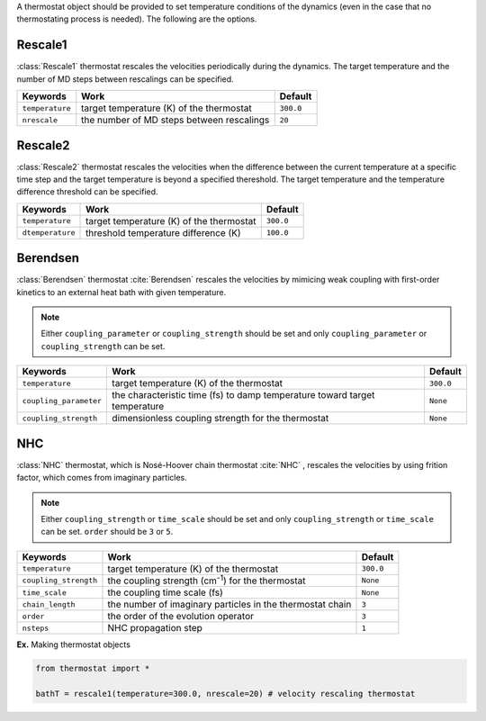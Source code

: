 
A thermostat object should be provided to set temperature conditions of the dynamics (even in the
case that no thermostating process is needed). The following are the options.

Rescale1
-------------------------------------
:class:`Rescale1` thermostat rescales the velocities periodically during the dynamics.
The target temperature and the number of MD steps between rescalings can be specified.

+-----------------+----------------------------------------------------+-----------+
| Keywords        | Work                                               | Default   |
+=================+====================================================+===========+
| ``temperature`` | target temperature (K) of the thermostat           | ``300.0`` |
+-----------------+----------------------------------------------------+-----------+
| ``nrescale``    | the number of MD steps between rescalings          | ``20``    |
+-----------------+----------------------------------------------------+-----------+

Rescale2
-------------------------------------
:class:`Rescale2` thermostat rescales the velocities when the difference between the current temperature
at a specific time step and the target temperature is beyond a specified thereshold.
The target temperature and the temperature difference threshold can be specified.

+------------------+----------------------------------------------------+-----------+
| Keywords         | Work                                               | Default   |
+==================+====================================================+===========+
| ``temperature``  | target temperature (K) of the thermostat           | ``300.0`` |
+------------------+----------------------------------------------------+-----------+
| ``dtemperature`` | threshold temperature difference (K)               | ``100.0`` |
+------------------+----------------------------------------------------+-----------+

Berendsen
-------------------------------------
:class:`Berendsen` thermostat :cite:`Berendsen`  rescales the velocities by mimicing weak coupling with first-order kinetics
to an external heat bath with given temperature.

.. note:: Either ``coupling_parameter`` or ``coupling_strength`` should be set and only ``coupling_parameter`` or ``coupling_strength`` can be set.

+------------------------+----------------------------------------------------+-----------+
| Keywords               | Work                                               | Default   |
+========================+====================================================+===========+
| ``temperature``        | target temperature (K) of the thermostat           | ``300.0`` |
+------------------------+----------------------------------------------------+-----------+
| ``coupling_parameter`` | the characteristic time (fs) to damp               | ``None``  |
|                        | temperature toward target temperature              |           |
+------------------------+----------------------------------------------------+-----------+
| ``coupling_strength``  | dimensionless coupling strength for the thermostat | ``None``  |
+------------------------+----------------------------------------------------+-----------+

NHC
-------------------------------------
:class:`NHC` thermostat, which is Nosé-Hoover chain thermostat :cite:`NHC` , rescales the velocities by using frition factor, which comes from imaginary particles. 

.. note:: Either ``coupling_strength`` or ``time_scale`` should be set and only ``coupling_strength`` or ``time_scale`` can be set. 
   ``order`` should be ``3`` or ``5``.
   
+------------------------+----------------------------------------------------+-----------+
| Keywords               | Work                                               | Default   |
+========================+====================================================+===========+
| ``temperature``        | target temperature (K) of the thermostat           | ``300.0`` |
+------------------------+----------------------------------------------------+-----------+
| ``coupling_strength``  | the coupling strength (cm\ :sup:`-1`\) for the     | ``None``  |
|                        | thermostat                                         |           |
+------------------------+----------------------------------------------------+-----------+
| ``time_scale``         | the coupling time scale (fs)                       | ``None``  |
+------------------------+----------------------------------------------------+-----------+
| ``chain_length``       | the number of imaginary particles in the thermostat| ``3``     |
|                        | chain                                              |           |
+------------------------+----------------------------------------------------+-----------+
| ``order``              | the order of the evolution operator                | ``3``     |
+------------------------+----------------------------------------------------+-----------+
| ``nsteps``             | NHC propagation step                               | ``1``     |
+------------------------+----------------------------------------------------+-----------+

**Ex.** Making thermostat objects

.. code-block:: python

   from thermostat import *

   bathT = rescale1(temperature=300.0, nrescale=20) # velocity rescaling thermostat

